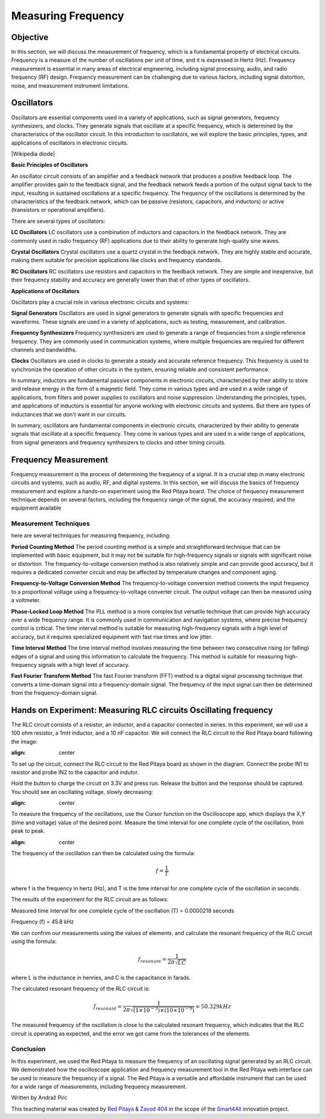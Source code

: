 ============================
Measuring Frequency
============================

Objective
===============
In this section, we will discuss the measurement of frequency, which is a fundamental property of electrical circuits. Frequency is a measure of the number of oscillations per unit of time, and it is expressed in Hertz (Hz). Frequency measurement is essential in many areas of electrical engineering, including signal processing, audio, and radio frequency (RF) design. Frequency measurement can be challenging due to various factors, including signal distortion, noise, and measurement instrument limitations.

Oscillators
================
Oscillators are essential components used in a variety of applications, such as signal generators, frequency synthesizers, and clocks. They generate signals that oscillate at a specific frequency, which is determined by the characteristics of the oscillator circuit. In this introduction to oscillators, we will explore the basic principles, types, and applications of oscillators in electronic circuits.


.. image:: img/3.4/1.1.png
	:name: Oscillator
	:align: center



|Wikipedia diode|

.. |Wikipedia diode| raw:: html

   <a href="https://en.wikipedia.org/wiki/Diode#/media/File:Diode_pinout_en_fr.svg" target="_blank">Source:Wikipedia diode</a>


**Basic Principles of Oscillators**

An oscillator circuit consists of an amplifier and a feedback network that produces a positive feedback loop. The amplifier provides gain to the feedback signal, and the feedback network feeds a portion of the output signal back to the input, resulting in sustained oscillations at a specific frequency. The frequency of the oscillations is determined by the characteristics of the feedback network, which can be passive (resistors, capacitors, and inductors) or active (transistors or operational amplifiers).

There are several types of oscillators:

**LC Oscillators**
LC oscillators use a combination of inductors and capacitors in the feedback network. They are commonly used in radio frequency (RF) applications due to their ability to generate high-quality sine waves.


**Crystal Oscillators**
Crystal oscillators use a quartz crystal in the feedback network. They are highly stable and accurate, making them suitable for precision applications like clocks and frequency standards.


**RC Oscillators**
RC oscillators use resistors and capacitors in the feedback network. They are simple and inexpensive, but their frequency stability and accuracy are generally lower than that of other types of oscillators.

**Applications of Oscillators**

Oscillators play a crucial role in various electronic circuits and systems:

**Signal Generators**
Oscillators are used in signal generators to generate signals with specific frequencies and waveforms. These signals are used in a variety of applications, such as testing, measurement, and calibration.


**Frequency Synthesizers**
Frequency synthesizers are used to generate a range of frequencies from a single reference frequency. They are commonly used in communication systems, where multiple frequencies are required for different channels and bandwidths.

**Clocks**
Oscillators are used in clocks to generate a steady and accurate reference frequency. This frequency is used to synchronize the operation of other circuits in the system, ensuring reliable and consistent performance.


In summary, inductors are fundamental passive components in electronic circuits, characterized by their ability to store and release energy in the form of a magnetic field. They come in various types and are used in a wide range of applications, from filters and power supplies to oscillators and noise suppression. Understanding the principles, types, and applications of inductors is essential for anyone working with electronic circuits and systems. But there are types of inductances that we
don't want in our circuits.

In summary, oscillators are fundamental components in electronic circuits, characterized by their ability to generate signals that oscillate at a specific frequency. They come in various types and are used in a wide range of applications, from signal generators and frequency synthesizers to clocks and other timing circuits.


Frequency Measurement
==============================
Frequency measurement is the process of determining the frequency of a signal. It is a crucial step in many electronic circuits and systems, such as audio, RF, and digital systems. In this section, we will discuss the basics of frequency measurement and explore a hands-on experiment using the Red Pitaya board. The choice of frequency measurement technique depends on several factors, including the frequency range of the signal, the accuracy required, and the equipment available


Measurement Techniques
--------------------------------
here are several techniques for measuring frequency, including:

**Period Counting Method**
The period counting method is a simple and straightforward technique that can be implemented with basic equipment, but it may not be suitable for high-frequency signals or signals with significant noise or distortion. The frequency-to-voltage conversion method is also relatively simple and can provide good accuracy, but it requires a dedicated converter circuit and may be affected by temperature changes and component aging.

**Frequency-to-Voltage Conversion Method**
The frequency-to-voltage conversion method converts the input frequency to a proportional voltage using a frequency-to-voltage converter circuit. The output voltage can then be measured using a voltmeter.

**Phase-Locked Loop Method**
The PLL method is a more complex but versatile technique that can provide high accuracy over a wide frequency range. It is commonly used in communication and navigation systems, where precise frequency control is critical. The time interval method is suitable for measuring high-frequency signals with a high level of accuracy, but it requires specialized equipment with fast rise times and low jitter.

**Time Interval Method**
The time interval method involves measuring the time between two consecutive rising (or falling) edges of a signal and using this information to calculate the frequency. This method is suitable for measuring high-frequency signals with a high level of accuracy.

**Fast Fourier Transform Method**
The fast Fourier transform (FFT) method is a digital signal processing technique that converts a time-domain signal into a frequency-domain signal. The frequency of the input signal can then be determined from the frequency-domain signal.

Hands on Experiment: Measuring RLC circuits Oscillating frequency
==========================
The RLC circuit consists of a resistor, an inductor, and a capacitor connected in series. In this experiment, we will use a 100 ohm resistor, a 1mH inductor, and a 10 nF capacitor. We will connect the RLC circuit to the Red Pitaya board following the image:


.. image:: img/3.4/1.2.jpg
:align: center


To set up the circuit, connect the RLC circuit to the Red Pitaya board as shown in the diagram. Connect the probe IN1 to resistor and probe IN2 to the capacitor and indutor.

Hold the button to charge the circuit on 3.3V and press run. Release the button and the response should be captured. You should see an oscillating voltage, slowly decreasing:


.. image:: img/3.4/1.3.png
:align: center


To measure the frequency of the oscillations, use the Cursor function on the Oscilloscope app, which displays the X,Y (time and voltage) value of the desired point. Measure the time interval for one complete cycle of the oscillation, from peak to peak.


.. image:: img/3.4/1.4.png
:align: center



The frequency of the oscillation can then be calculated using the formula:

.. math:: f = \frac{1}{T}

where f is the frequency in hertz (Hz), and T is the time interval for one complete cycle of the oscillation in seconds.

The results of the experiment for the RLC circuit are as follows:

Measured time interval for one complete cycle of the oscillation (T) = 0.0000218 seconds

Frequency (f) = 45.8 kHz

We can confrim our measurements using the values of elements, and calculate the resonant frequency of the RLC circuit using the formula:

.. math:: f_{resonant} = \frac{1}{2 \pi \sqrt{LC}}

where L is the inductance in henries, and C is the capacitance in farads.

The calculated resonant frequency of the RLC circuit is:

.. math:: f_{resonant} = \frac{1}{2 \pi \sqrt{(1 \times 10^{-3}) \times (10 \times 10^{-9})}} = 50.329 kHz

The measured frequency of the oscillation is close to the calculated resonant frequency, which indicates that the RLC circuit is operating as expected, and the error we got came from the tolerances of the elements.

Conclusion
------------------
In this experiment, we used the Red Pitaya to measure the frequency of an oscillating signal generated by an RLC circuit. We demonstrated how the oscilloscope application and frequency measurement tool in the Red Pitaya web interface can be used to measure the frequency of a signal. The Red Pitaya is a versatile and affordable instrument that can be used for a wide range of measurements, including frequency measurement.


Written by Andraž Pirc

This teaching material was created by `Red Pitaya <https://www.redpitaya.com/>`_ & `Zavod 404 <https://404.si/>`_ in the scope of the `Smart4All <https://smart4all.fundingbox.com/>`_ innovation project.

